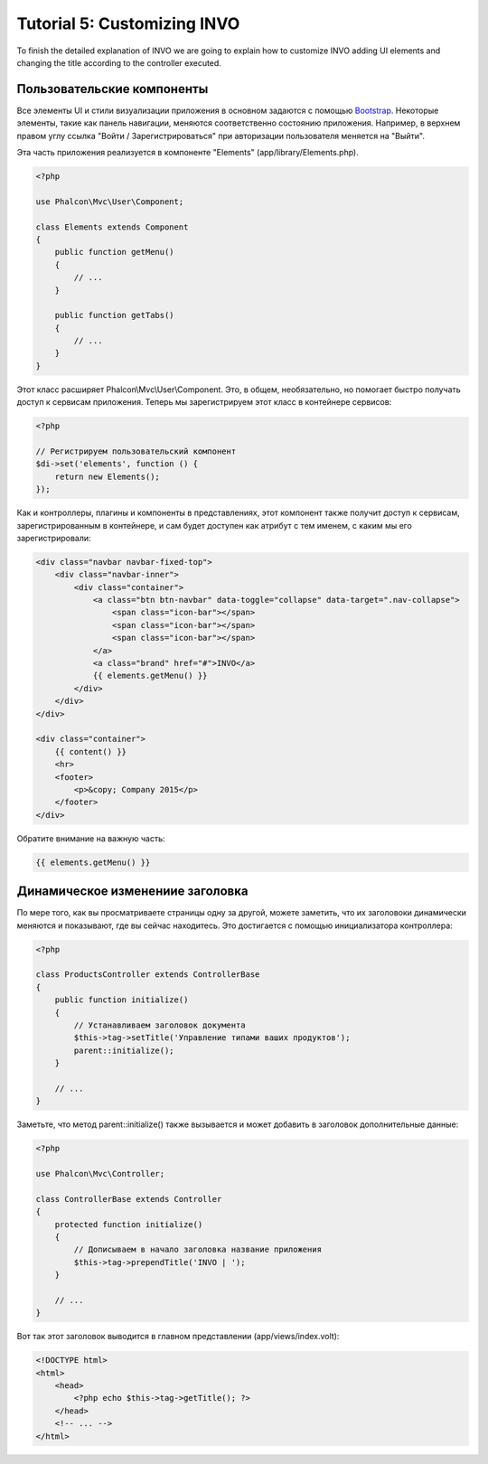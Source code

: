 Tutorial 5: Customizing INVO
============================

To finish the detailed explanation of INVO we are going to explain how to customize INVO adding UI elements
and changing the title according to the controller executed.

Пользовательские компоненты
---------------------------
Все элементы UI и стили визуализации приложения в основном задаются с помощью `Bootstrap`_.
Некоторые элементы, такие как панель навигации, меняются соответственно состоянию приложения. Например,
в верхнем правом углу ссылка "Войти / Зарегистрироваться" при авторизации пользователя меняется на "Выйти".

Эта часть приложения реализуется в компоненте "Elements" (app/library/Elements.php).

.. code-block:: php

    <?php

    use Phalcon\Mvc\User\Component;

    class Elements extends Component
    {
        public function getMenu()
        {
            // ...
        }

        public function getTabs()
        {
            // ...
        }
    }

Этот класс расширяет Phalcon\\Mvc\\User\\Component. Это, в общем, необязательно, но помогает быстро получать
доступ к сервисам приложения. Теперь мы зарегистрируем этот класс в контейнере сервисов:

.. code-block:: php

    <?php

    // Регистрируем пользовательский компонент
    $di->set('elements', function () {
        return new Elements();
    });

Как и контроллеры, плагины и компоненты в представлениях, этот компонент также получит доступ к сервисам,
зарегистрированным в контейнере, и сам будет доступен как атрибут с тем именем, с каким мы его зарегистрировали:

.. code-block:: html+jinja

    <div class="navbar navbar-fixed-top">
        <div class="navbar-inner">
            <div class="container">
                <a class="btn btn-navbar" data-toggle="collapse" data-target=".nav-collapse">
                    <span class="icon-bar"></span>
                    <span class="icon-bar"></span>
                    <span class="icon-bar"></span>
                </a>
                <a class="brand" href="#">INVO</a>
                {{ elements.getMenu() }}
            </div>
        </div>
    </div>

    <div class="container">
        {{ content() }}
        <hr>
        <footer>
            <p>&copy; Company 2015</p>
        </footer>
    </div>

Обратите внимание на важную часть:

.. code-block:: html+php

    {{ elements.getMenu() }}

Динамическое изменениие заголовка
---------------------------------
По мере того, как вы просматриваете страницы одну за другой, можете заметить, что их заголовоки динамически
меняются и показывают, где вы сейчас находитесь. Это достигается с помощью инициализатора контроллера:

.. code-block:: php

    <?php

    class ProductsController extends ControllerBase
    {
        public function initialize()
        {
            // Устанавливаем заголовок документа
            $this->tag->setTitle('Управление типами ваших продуктов');
            parent::initialize();
        }

        // ...
    }

Заметьте, что метод parent::initialize() также вызывается и может добавить в заголовок дополнительные данные:

.. code-block:: php

    <?php

    use Phalcon\Mvc\Controller;

    class ControllerBase extends Controller
    {
        protected function initialize()
        {
            // Дописываем в начало заголовка название приложения
            $this->tag->prependTitle('INVO | ');
        }

        // ...
    }

Вот так этот заголовок выводится в главном представлении (app/views/index.volt):

.. code-block:: html+php

    <!DOCTYPE html>
    <html>
        <head>
            <?php echo $this->tag->getTitle(); ?>
        </head>
        <!-- ... -->
    </html>

.. _Bootstrap: http://getbootstrap.com/
